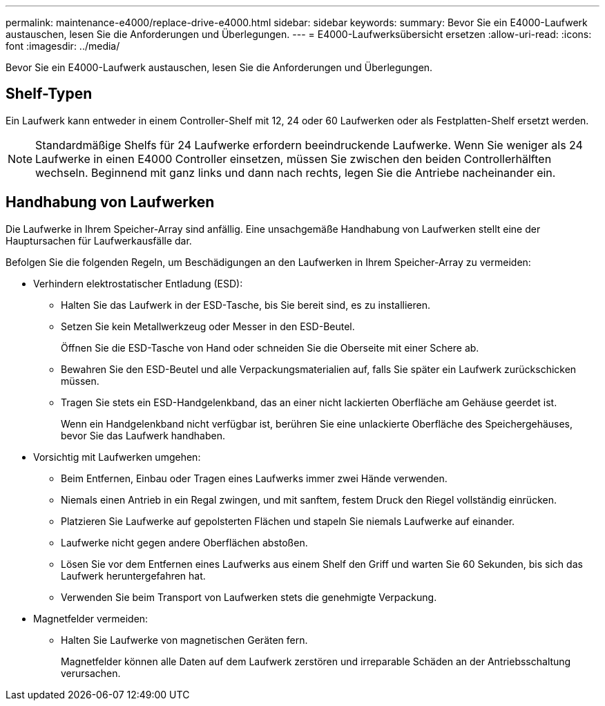 ---
permalink: maintenance-e4000/replace-drive-e4000.html 
sidebar: sidebar 
keywords:  
summary: Bevor Sie ein E4000-Laufwerk austauschen, lesen Sie die Anforderungen und Überlegungen. 
---
= E4000-Laufwerksübersicht ersetzen
:allow-uri-read: 
:icons: font
:imagesdir: ../media/


[role="lead"]
Bevor Sie ein E4000-Laufwerk austauschen, lesen Sie die Anforderungen und Überlegungen.



== Shelf-Typen

Ein Laufwerk kann entweder in einem Controller-Shelf mit 12, 24 oder 60 Laufwerken oder als Festplatten-Shelf ersetzt werden.


NOTE: Standardmäßige Shelfs für 24 Laufwerke erfordern beeindruckende Laufwerke. Wenn Sie weniger als 24 Laufwerke in einen E4000 Controller einsetzen, müssen Sie zwischen den beiden Controllerhälften wechseln. Beginnend mit ganz links und dann nach rechts, legen Sie die Antriebe nacheinander ein.



== Handhabung von Laufwerken

Die Laufwerke in Ihrem Speicher-Array sind anfällig. Eine unsachgemäße Handhabung von Laufwerken stellt eine der Hauptursachen für Laufwerkausfälle dar.

Befolgen Sie die folgenden Regeln, um Beschädigungen an den Laufwerken in Ihrem Speicher-Array zu vermeiden:

* Verhindern elektrostatischer Entladung (ESD):
+
** Halten Sie das Laufwerk in der ESD-Tasche, bis Sie bereit sind, es zu installieren.
** Setzen Sie kein Metallwerkzeug oder Messer in den ESD-Beutel.
+
Öffnen Sie die ESD-Tasche von Hand oder schneiden Sie die Oberseite mit einer Schere ab.

** Bewahren Sie den ESD-Beutel und alle Verpackungsmaterialien auf, falls Sie später ein Laufwerk zurückschicken müssen.
** Tragen Sie stets ein ESD-Handgelenkband, das an einer nicht lackierten Oberfläche am Gehäuse geerdet ist.
+
Wenn ein Handgelenkband nicht verfügbar ist, berühren Sie eine unlackierte Oberfläche des Speichergehäuses, bevor Sie das Laufwerk handhaben.



* Vorsichtig mit Laufwerken umgehen:
+
** Beim Entfernen, Einbau oder Tragen eines Laufwerks immer zwei Hände verwenden.
** Niemals einen Antrieb in ein Regal zwingen, und mit sanftem, festem Druck den Riegel vollständig einrücken.
** Platzieren Sie Laufwerke auf gepolsterten Flächen und stapeln Sie niemals Laufwerke auf einander.
** Laufwerke nicht gegen andere Oberflächen abstoßen.
** Lösen Sie vor dem Entfernen eines Laufwerks aus einem Shelf den Griff und warten Sie 60 Sekunden, bis sich das Laufwerk heruntergefahren hat.
** Verwenden Sie beim Transport von Laufwerken stets die genehmigte Verpackung.


* Magnetfelder vermeiden:
+
** Halten Sie Laufwerke von magnetischen Geräten fern.
+
Magnetfelder können alle Daten auf dem Laufwerk zerstören und irreparable Schäden an der Antriebsschaltung verursachen.




